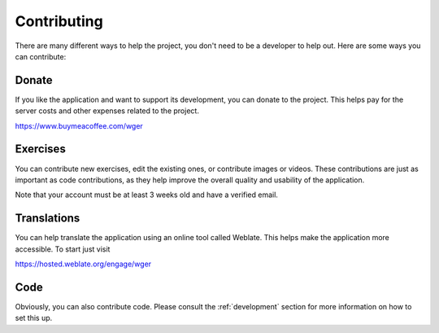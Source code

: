 Contributing
============

There are many different ways to help the project, you don't need to be a
developer to help out. Here are some ways you can contribute:


Donate
---------

If you like the application and want to support its development, you can donate
to the project. This helps pay for the server costs and other expenses related
to the project.

https://www.buymeacoffee.com/wger


Exercises
---------

You can contribute new exercises, edit the existing ones, or contribute images
or videos. These contributions are just as important as code contributions, as
they help improve the overall quality and usability of the application.

Note that your account must be at least 3 weeks old and have a verified email.


Translations
------------
You can help translate the application using an online tool called Weblate.
This helps make the application more accessible. To start just visit

https://hosted.weblate.org/engage/wger

Code
----
Obviously, you can also contribute code. Please consult the :ref:`development`
section for more information on how to set this up.

